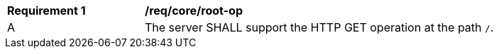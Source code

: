 [[req_core_root-op]]
[width="90%",cols="2,6a"]
|===
^|*Requirement {counter:req-id}* |*/req/core/root-op*
^|A |The server SHALL support the HTTP GET operation at the path `/`.
|===
